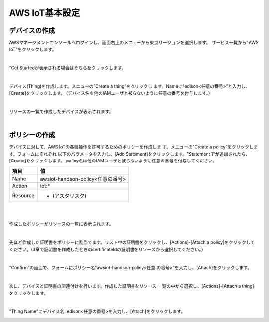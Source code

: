 =================
AWS IoT基本設定
=================

デバイスの作成
==============

AWSマネージメントコンソールへログインし、画面右上のメニューから東京リージョンを選択します。
サービス一覧から"AWS IoT"をクリックします。

.. image:: images/4-servicemenu.png

|           
                   
“Get Startedが表示される場合はそちらをクリックします。

.. image:: images/4-getstart.png

|           

デバイス(Thing)を作成します。メニューの”Create a thing”をクリックし
ます。Nameに”edison<任意の番号>”と入力し、[Create]をクリックします。
(デバイス名を他のIAMユーザと被らないように任意の番号を付与します。）

.. image:: images/4-create-thing.png

|           

リソースの一覧で作成したデバイスが表示されます。

.. image:: images/4-thing.png

|           

ポリシーの作成
==============

デバイスに対して、AWS IoTの各種操作を許可するためのポリシーを作成しま
す。メニューの”Create a policy”をクリックします。フォームにそれぞれ
以下のパラメータを入力し、[Add Statement]をクリックします。"Statement
1"が追加されたら、[Create]をクリックします。
policy名は他のIAMユーザと被らないように任意の番号を付与してください。

============= ============================
項目          値
============= ============================
Name          awsiot-handson-policy<任意の番号>
Action        iot:*
Resource      * (アスタリスク)
============= ============================

|

.. image:: images/4-create-policy.png

|           

作成したポリシーがリソースの一覧に表示されます。

.. image:: images/4-policy.png

|           

先ほど作成した証明書をポリシーに割当てます。リスト中の証明書をクリックし、[Actions]-[Attach a policy]をクリックしてください。(3章で証明書を作成したときのcertificateIdの証明書をリソースから選択してください。）

.. image:: images/4-attach-policy.png

|           

“Confirm”の画面で、フォームにポリシー名”awsiot-handson-policy<任意
の番号>”を入力し、[Attach]をクリックします。

.. image:: images/4-attach-policy-2.png

|           

次に、デバイスと証明書の関連付けを行います。作成した証明書をリソース一
覧の中から選択し、[Actions]-[Attach a thing] をクリックします。

.. image:: images/4-attach-thing.png

|           

"Thing Name"にデバイス名: edison<任意の番号>を入力し、[Attach]をクリックします。

.. image:: images/4-attach-thing-2.png
